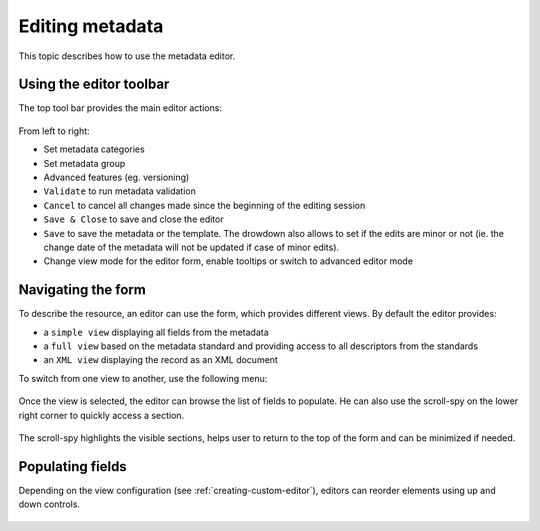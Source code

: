 .. _editing-metadata:

Editing metadata
################

This topic describes how to use the metadata editor.

Using the editor toolbar
------------------------

The top tool bar provides the main editor actions:

.. figure:: img/editor-toolbar.png

From left to right:

- Set metadata categories
- Set metadata group
- Advanced features (eg. versioning)
- ``Validate`` to run metadata validation
- ``Cancel`` to cancel all changes made since the beginning of the editing session
- ``Save & Close`` to save and close the editor
- ``Save`` to save the metadata or the template. The drowdown also allows
  to set if the edits are minor or not (ie. the change date of the metadata
  will not be updated if case of minor edits).
- Change view mode for the editor form, enable tooltips or switch to advanced
  editor mode


Navigating the form
-------------------

To describe the resource, an editor can use the form, which provides different views.
By default the editor provides:

- a ``simple view`` displaying all fields from the metadata
- a ``full view`` based on the metadata standard and providing access to all
  descriptors from the standards
- an ``XML view`` displaying the record as an XML document

To switch from one view to another, use the following menu:

.. figure:: img/view-mode.png


Once the view is selected, the editor can browse the list of fields to populate. He can
also use the scroll-spy on the lower right corner to quickly access a section.

.. figure:: img/scoll-spy.png

The scroll-spy highlights the visible sections, helps user to return to the top
of the form and can be minimized if needed.




Populating fields
-----------------


.. todo:: Add details about add/remove/directory controls
.. todo:: Add details about directory / thesaurus


Depending on the view configuration (see :ref:`creating-custom-editor`), editors can reorder elements using
up and down controls.

.. figure:: img/editor-control-updown.png









